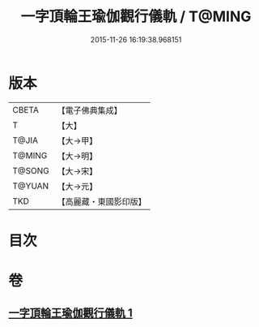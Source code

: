#+TITLE: 一字頂輪王瑜伽觀行儀軌 / T@MING
#+DATE: 2015-11-26 16:19:38.968151
* 版本
 |     CBETA|【電子佛典集成】|
 |         T|【大】     |
 |     T@JIA|【大→甲】   |
 |    T@MING|【大→明】   |
 |    T@SONG|【大→宋】   |
 |    T@YUAN|【大→元】   |
 |       TKD|【高麗藏・東國影印版】|

* 目次
* 卷
** [[file:KR6j0132_001.txt][一字頂輪王瑜伽觀行儀軌 1]]
